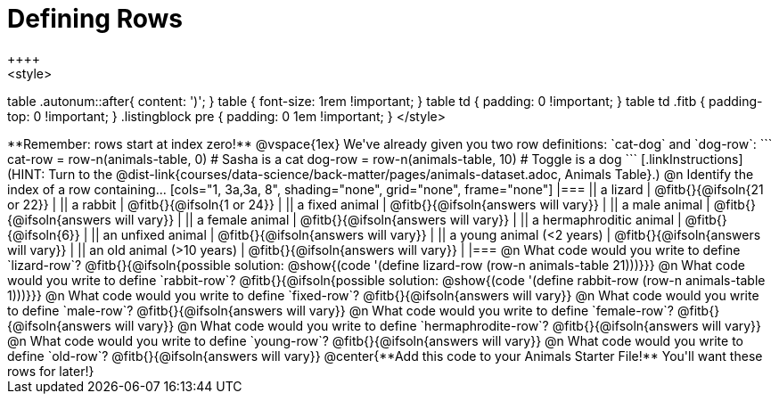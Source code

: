 = Defining Rows
++++
<style>
table .autonum::after{ content: ')'; }
table { font-size: 1rem !important; }
table td { padding: 0 !important; }
table td .fitb { padding-top: 0 !important; }
.listingblock pre { padding: 0 1em !important; }
</style>
++++

**Remember: rows start at index zero!**

@vspace{1ex}

We've already given you two row definitions: `cat-dog` and `dog-row`:

```
cat-row = row-n(animals-table,  0)  # Sasha is a cat
dog-row = row-n(animals-table, 10)  # Toggle is a dog
```

[.linkInstructions]
(HINT: Turn to the @dist-link{courses/data-science/back-matter/pages/animals-dataset.adoc, Animals Table}.)

@n Identify the index of a row containing...

[cols="1, 3a,3a, 8", shading="none", grid="none", frame="none"]
|===
|| a lizard 					| @fitb{}{@ifsoln{21 or 22}}			|
|| a rabbit 					| @fitb{}{@ifsoln{1 or 24}}				|
|| a fixed animal 				| @fitb{}{@ifsoln{answers will vary}}	|
|| a male animal 				| @fitb{}{@ifsoln{answers will vary}}	|
|| a female animal  	 		| @fitb{}{@ifsoln{answers will vary}}	|
|| a hermaphroditic animal 		| @fitb{}{@ifsoln{6}}					|	
|| an unfixed animal 			| @fitb{}{@ifsoln{answers will vary}}	|
|| a young animal (<2 years) 	| @fitb{}{@ifsoln{answers will vary}}	|
|| an old animal (>10 years) 	| @fitb{}{@ifsoln{answers will vary}}	|
|===

@n What code would you write to define `lizard-row`?

@fitb{}{@ifsoln{possible solution: @show{(code '(define lizard-row (row-n animals-table 21)))}}}

@n What code would you write to define `rabbit-row`?

@fitb{}{@ifsoln{possible solution: @show{(code '(define rabbit-row (row-n animals-table 1)))}}}

@n What code would you write to define `fixed-row`?

@fitb{}{@ifsoln{answers will vary}}

@n What code would you write to define `male-row`?

@fitb{}{@ifsoln{answers will vary}}

@n What code would you write to define `female-row`?

@fitb{}{@ifsoln{answers will vary}}

@n What code would you write to define `hermaphrodite-row`?

@fitb{}{@ifsoln{answers will vary}}

@n What code would you write to define `young-row`?

@fitb{}{@ifsoln{answers will vary}}

@n What code would you write to define `old-row`?

@fitb{}{@ifsoln{answers will vary}}

@center{**Add this code to your Animals Starter File!** You'll want these rows for later!}
